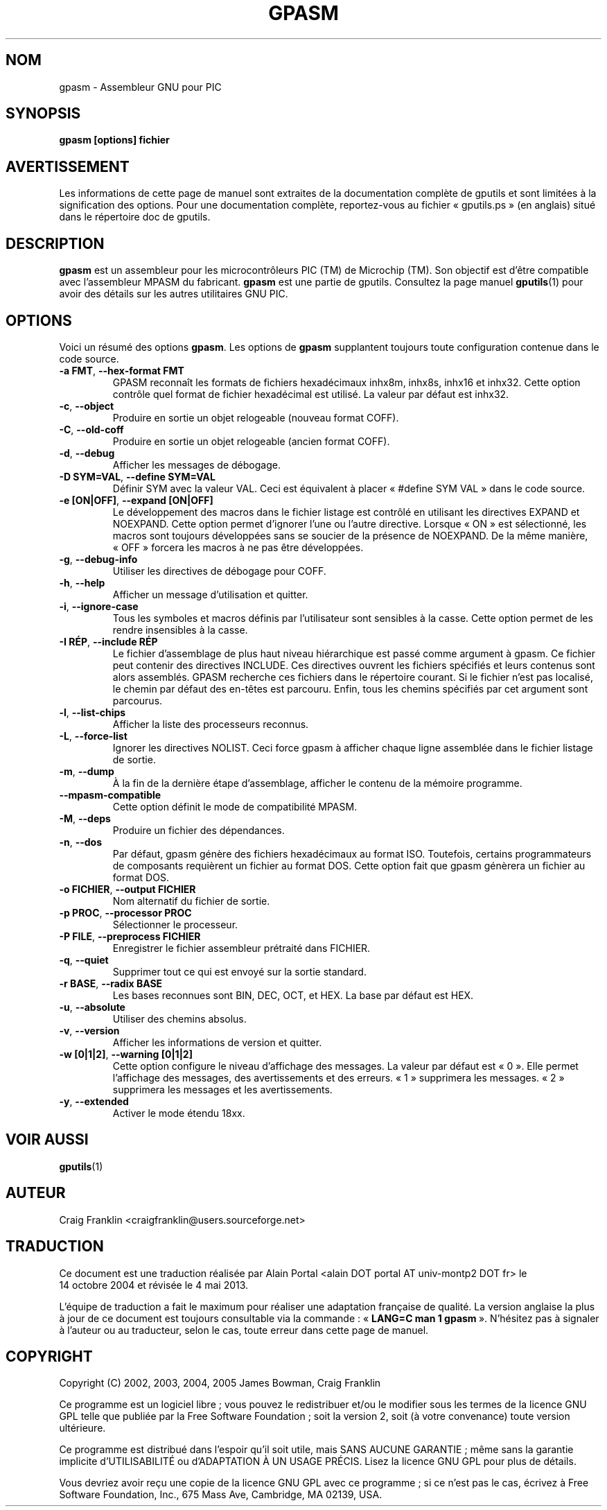 .TH GPASM 1 "4 mai 2013" "gputils-1.2.0" "Manuel de l'utilisateur Linux"
.SH NOM
gpasm \- Assembleur GNU pour PIC
.SH SYNOPSIS
.B gpasm [options] fichier
.SH AVERTISSEMENT
Les informations de cette page de manuel sont extraites de la documentation 
complète de gputils et sont limitées à la signification des options. Pour une 
documentation complète, reportez-vous au fichier «\ gputils.ps\ » (en anglais) 
situé dans le répertoire doc de gputils.
.SH DESCRIPTION
.B gpasm
est un assembleur pour les microcontrôleurs PIC (TM) de Microchip (TM).
Son objectif est d'être compatible avec l'assembleur MPASM du fabricant.
.B gpasm
est une partie de gputils. Consultez la page manuel
.BR gputils (1)
pour avoir des détails sur les autres utilitaires GNU PIC.
.SH OPTIONS
Voici un résumé des options
.BR gpasm .
Les options de
.B gpasm
supplantent toujours toute configuration contenue dans le code source.
.TP
.BR "\-a FMT", " \-\-hex-format FMT
GPASM reconnaît les formats de fichiers hexadécimaux inhx8m, inhx8s, inhx16
et inhx32. Cette option contrôle quel format de fichier hexadécimal est
utilisé. La valeur par défaut est inhx32.
.TP
.BR \-c ", "\-\-object
Produire en sortie un objet relogeable (nouveau format COFF).
.TP
.BR \-C ", "\-\-old-coff
Produire en sortie un objet relogeable (ancien format COFF).
.TP
.BR \-d ", " \-\-debug
Afficher les messages de débogage.
.TP
.BR "\-D SYM=VAL", " \-\-define SYM=VAL"
Définir SYM avec la valeur VAL. Ceci est équivalent à placer
«\ #define SYM VAL\ » dans le code source.
.TP
.BR "\-e [ON|OFF]", " \-\-expand [ON|OFF]"
Le développement des macros dans le fichier listage est contrôlé en utilisant
les directives EXPAND et NOEXPAND. Cette option permet d'ignorer l'une ou
l'autre directive. Lorsque «\ ON\ » est sélectionné, les macros sont toujours
développées sans se soucier de la présence de NOEXPAND. De la même manière,
«\ OFF\ » forcera les macros à ne pas être développées.
.TP
.BR \-g ", " \-\-debug-info
Utiliser les directives de débogage pour COFF.
.TP
.BR \-h ", " \-\-help
Afficher un message d'utilisation et quitter.
.TP
.BR \-i ", " \-\-ignore-case
Tous les symboles et macros définis par l'utilisateur sont sensibles à la
casse. Cette option permet de les rendre insensibles à la casse.
.TP
.BR "\-I RÉP", " \-\-include RÉP"
Le fichier d'assemblage de plus haut niveau hiérarchique est passé comme
argument à gpasm. Ce fichier peut contenir des directives INCLUDE. Ces
directives ouvrent les fichiers spécifiés et leurs contenus sont alors
assemblés. GPASM recherche ces fichiers dans le répertoire courant. Si le
fichier n'est pas localisé, le chemin par défaut des en-têtes est parcouru.
Enfin, tous les chemins spécifiés par cet argument sont parcourus.
.TP
.BR \-l ", "\-\-list-chips
Afficher la liste des processeurs reconnus.
.TP
.BR \-L ", "\-\-force-list
Ignorer les directives NOLIST. Ceci force gpasm à afficher chaque ligne
assemblée dans le fichier listage de sortie.
.TP
.BR \-m ", "\-\-dump
À la fin de la dernière étape d'assemblage, afficher le contenu de la mémoire
programme.
.TP
.BR "\-\-mpasm\-compatible"
Cette option définit le mode de compatibilité MPASM.
.TP
.BR \-M ", "\-\-deps
Produire un fichier des dépendances.
.TP
.BR \-n ", "\-\-dos
Par défaut, gpasm génère des fichiers hexadécimaux au format ISO. Toutefois,
certains programmateurs de composants requièrent un fichier au format DOS.
Cette option fait que gpasm génèrera un fichier au format DOS.
.TP
.BR "\-o FICHIER", " \-\-output FICHIER"
Nom alternatif du fichier de sortie.
.TP
.BR "\-p PROC", " \-\-processor PROC"
Sélectionner le processeur.
.TP
.BR "\-P FILE", " \-\-preprocess FICHIER"
Enregistrer le fichier assembleur prétraité dans FICHIER.
.TP
.BR \-q ", "\-\-quiet
Supprimer tout ce qui est envoyé sur la sortie standard.
.TP
.BR "\-r BASE", " \-\-radix BASE"
Les bases reconnues sont BIN, DEC, OCT, et HEX. La base par défaut est HEX.
.TP
.BR \-u ", "\-\-absolute
Utiliser des chemins absolus.
.TP
.BR \-v ", "\-\-version
Afficher les informations de version et quitter.
.TP
.BR "\-w [0|1|2]", " \-\-warning [0|1|2]"
Cette option configure le niveau d'affichage des messages. La valeur par défaut
est «\ 0\ ». Elle permet l'affichage des messages, des avertissements et des
erreurs. «\ 1\ » supprimera les messages. «\ 2\ » supprimera les messages et
les avertissements.
.TP
.BR \-y ", "\-\-extended
Activer le mode étendu 18xx.
.SH VOIR AUSSI
.BR gputils (1)
.SH AUTEUR
Craig Franklin <craigfranklin@users.sourceforge.net>
.SH TRADUCTION
.PP
Ce document est une traduction réalisée par Alain Portal
<alain DOT portal AT univ-montp2 DOT fr> le 14\ octobre\ 2004
et révisée le 4\ mai\ 2013.
.PP
L'équipe de traduction a fait le maximum pour réaliser une adaptation
française de qualité. La version anglaise la plus à jour de ce document est
toujours consultable via la commande\ : «\ \fBLANG=C\ man\ 1\ gpasm\fR\ ».
N'hésitez pas à signaler à l'auteur ou au traducteur, selon le cas, toute
erreur dans cette page de manuel.
.SH COPYRIGHT
Copyright (C) 2002, 2003, 2004, 2005 James Bowman, Craig Franklin

Ce programme est un logiciel libre\ ; vous pouvez le redistribuer et/ou le
modifier sous les termes de la licence GNU GPL telle que publiée par la Free
Software Foundation\ ; soit la version 2, soit (à votre convenance) toute
version ultérieure.

Ce programme est distribué dans l'espoir qu'il soit utile, mais
SANS AUCUNE GARANTIE\ ; même sans la garantie implicite d'UTILISABILITÉ
ou d'ADAPTATION À UN USAGE PRÉCIS. Lisez la licence GNU GPL pour plus
de détails.

Vous devriez avoir reçu une copie de la licence GNU GPL avec ce programme\ ;
si ce n'est pas le cas, écrivez à Free Software Foundation, Inc., 675 Mass Ave,
Cambridge, MA 02139, USA.
